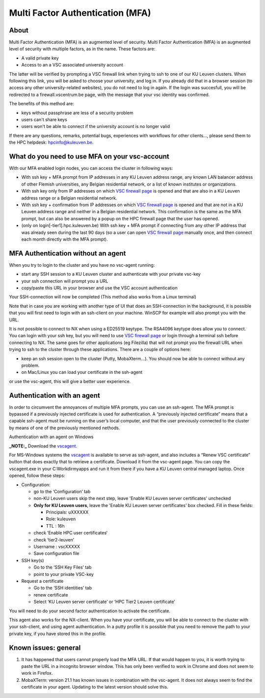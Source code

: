 Multi Factor Authentication (MFA)
=================================

About
-----

Multi Factor Authentication (MFA) is an augmented level of security. Multi Factor Authentication (MFA) is an augmented level of security with multiple factors, as in the name. These factors are:

- A valid private key
- Access to an a VSC associated university account

The latter will be verified by prompting a VSC firewall link when trying to ssh to one of our KU Leuven clusters. When following this link, you will be asked to choose your university, and log in. If you already did that in a browser session (to access any other university-related websites), you do not need to log in again. If the login was succesfull, you will be redirected to a firewall.vscentrum.be page, with the message that your vsc identity was confirmed.

The benefits of this method are:

- keys without passphrase are less of a security problem
- users can't share keys
- users won't be able to connect if the university account is no longer valid

If there are any questions, remarks, potential bugs, experiences with workflows for other clients…, please send them to the HPC helpdesk: hpcinfo@kuleuven.be. 


What do you need to use MFA on your vsc-account
-----------------------------------------------

With our MFA enabled login nodes, you can access the cluster in following ways:

- With ssh key + MFA prompt from IP addresses in any KU Leuven address range, any known LAN balancer address of other Flemish universities, any Belgian residential network, or a list of known institutes or organizations.
- With ssh key only from IP addresses on which `VSC firewall page`_ is opened and that are also in a KU Leuven address range or a Belgian residential network.
- With ssh key + confirmation from IP addresses on which `VSC firewall page`_ is opened and that are not in a KU Leuven address range and neither in a Belgian residential network. This confirmation is the same as the MFA prompt, but can also be answered by a popup on the HPC firewall page that the user has opened.
- (only on login[-tier1].hpc.kuleuven.be) With ssh key + MFA prompt if connecting from any other IP address that was already seen during the last 90 days (so a user can open `VSC firewall page`_ manually once, and then connect each month directly with the MFA prompt).

MFA Authentication without an agent
-----------------------------------

When you try to login to the cluster and you have no vsc-agent running:

- start any SSH session to a KU Leuven cluster and authenticate with your private vsc-key
- your ssh connection will prompt you a URL
- copy/paste this URL in your browser and use the VSC account authentication

Your SSH-connection will now be completed (This method also works from a Linux terminal)

Note that in case you are working with another type of UI that does an SSH-connection in the background, it is possible that you will first need to login with an ssh-client on your machine. WinSCP for example will also prompt you with the URL.

It is not possible to connect to NX when using a ED25519 keytype. The RSA4096 keytype does allow you to connect. You can login with your ssh key, but you will need to use `VSC firewall page`_ or login through a terminal ssh before connecting to NX. The same goes for other applications (eg Filezilla) that will not prompt you the firewall URL when trying to ssh to the cluster through these applications. There are a couple of options here:

- keep an ssh session open to the cluster (Putty, MobaXterm...). You should now be able to connect without any problem.
- on Mac/Linux you can load your certificate in the ssh-agent
or use the vsc-agent, this will give a better user experience.

Authentication with an agent
----------------------------

In order to circumvent the annoyances of multiple MFA prompts, you can use an ssh-agent. The MFA prompt is bypassed if a previously injected certificate is used for authentication. A “previously injected certificate” means that a capable ssh-agent must be running on the user’s local computer, and that the user previously connected to the cluster by means of one of the previously mentioned nethods.

Authentication with an agent on Windows

**_NOTE:_** Download the `vscagent`_.


For MS-Windows systems the `vscagent`_ is available to serve as ssh-agent, and also includes a “Renew VSC certificate” button that does exactly that to retrieve a certificate. Download it from the vsc-agent page. You can copy the vscagent.exe in your  C:\Workdir\myapps and run it from there if you have a KU Leuven central managed laptop. Once opened, follow these steps:

- Configuration:

  - go to the ‘Configuration’ tab
  - non-KU Leuven users skip the next step, leave 'Enable KU Leuven server certificates' unchecked
  - **Only for KU Leuven users**, leave the 'Enable KU Leuven server certificates' box checked. Fill in these fields:

    - Principals: uXXXXXX  
    - Role: kuleuven
    - TTL : 16h
  - check ‘Enable HPC user certificates‘
  - check ‘tier2-leuven’
  - Username : vscXXXXX
  - Save configuration file

- SSH key(s)

  - Go to the ‘SSH Key Files’ tab
  - point to your private VSC-key

- Request a certificate

  - Go to the ‘SSH identities’ tab
  - renew certificate
  - Select ‘KU Leuven server certificate’ or ‘HPC Tier2 Leuven certificate’

You will need to do your second factor authentication to activate the certificate.

This agent also works for the NX-client. When you have your certificate, you will be able to connect to the cluster with your ssh-client, and using agent authentication. In a putty profile it is possible that you need to remove the path to your private key, if you have stored this in the profile.

Known issues: general
---------------------

#. It has happened that users cannot properly load the MFA URL. If that would happen to you, it is worth trying to paste the URL in a incognito browser window. This has only been verified to work in Chrome and does not seem to work in Firefox.
#. MobaXTerm: version 21.1 has known issues in combination with the vsc-agent. It does not always seem to find the certificate in your agent. Updating to the latest version should solve this.


.. _VSC firewall page: https://firewall.vscentrum.be
.. _vscagent: https://firewall.vscentrum.be/vscagent/latest/
